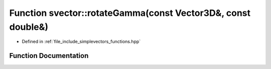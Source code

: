 .. _exhale_function_functions_8hpp_1a40f8501b1430b29aeea93578a57bece7:

Function svector::rotateGamma(const Vector3D&, const double&)
=============================================================

- Defined in :ref:`file_include_simplevectors_functions.hpp`


Function Documentation
----------------------


.. doxygenfunction:: svector::rotateGamma(const Vector3D&, const double&)
   :project: simplevectors